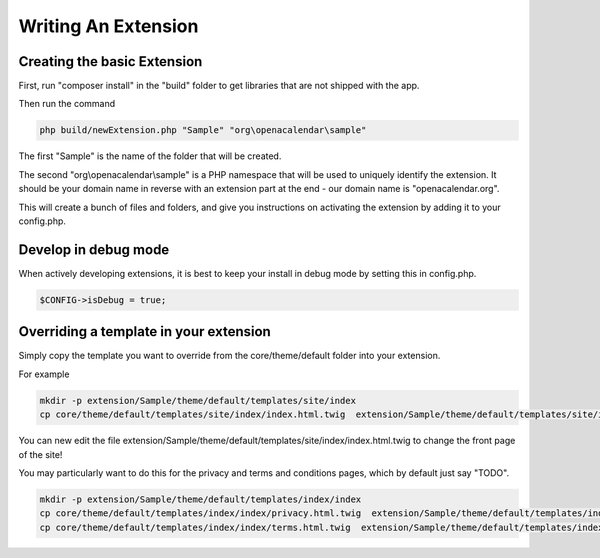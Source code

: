Writing An Extension
====================

Creating the basic Extension
----------------------------

First, run "composer install" in the "build" folder to get libraries that are not shipped with the app.

Then run the command

.. code-block:: bash

    php build/newExtension.php "Sample" "org\openacalendar\sample"

The first "Sample" is the name of the folder that will be created.

The second "org\\openacalendar\\sample" is a PHP namespace that will be used to uniquely identify the extension. 
It should be your domain name in reverse with an extension part at the end - our domain name is "openacalendar.org".

This will create a bunch of files and folders, and give you instructions on activating the extension by adding it to your config.php.

Develop in debug mode
---------------------

When actively developing extensions, it is best to keep your install in debug mode by setting this in config.php.

.. code-block:: php

    $CONFIG->isDebug = true;


Overriding a template in your extension
---------------------------------------

Simply copy the template you want to override from the core/theme/default folder into your extension.

For example

.. code-block:: bash

    mkdir -p extension/Sample/theme/default/templates/site/index
    cp core/theme/default/templates/site/index/index.html.twig  extension/Sample/theme/default/templates/site/index

You can new edit the file extension/Sample/theme/default/templates/site/index/index.html.twig to change the front page of the site!

You may particularly want to do this for the privacy and terms and conditions pages, which by default just say "TODO".


.. code-block:: bash

    mkdir -p extension/Sample/theme/default/templates/index/index
    cp core/theme/default/templates/index/index/privacy.html.twig  extension/Sample/theme/default/templates/index/index
    cp core/theme/default/templates/index/index/terms.html.twig  extension/Sample/theme/default/templates/index/index
    


